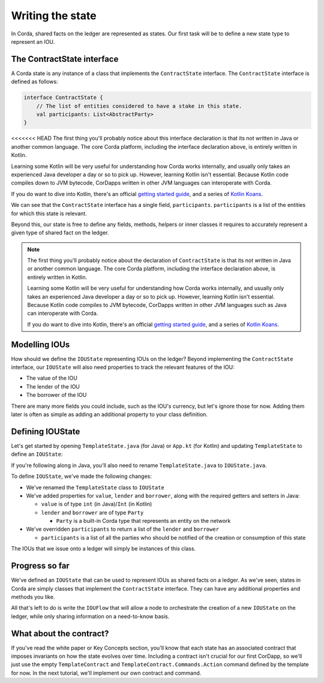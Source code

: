 .. highlight:: kotlin
.. raw:: html

   <script type="text/javascript" src="_static/jquery.js"></script>
   <script type="text/javascript" src="_static/codesets.js"></script>

Writing the state
=================

In Corda, shared facts on the ledger are represented as states. Our first task will be to define a new state type to
represent an IOU.

The ContractState interface
---------------------------
A Corda state is any instance of a class that implements the ``ContractState`` interface. The ``ContractState``
interface is defined as follows:

.. container:: codeset

    .. code-block:: kotlin

        interface ContractState {
            // The list of entities considered to have a stake in this state.
            val participants: List<AbstractParty>
        }

<<<<<<< HEAD
The first thing you'll probably notice about this interface declaration is that its not written in Java or another
common language. The core Corda platform, including the interface declaration above, is entirely written in Kotlin.

Learning some Kotlin will be very useful for understanding how Corda works internally, and usually only takes an
experienced Java developer a day or so to pick up. However, learning Kotlin isn't essential. Because Kotlin code
compiles down to JVM bytecode, CorDapps written in other JVM languages can interoperate with Corda.

If you do want to dive into Kotlin, there's an official
`getting started guide <https://kotlinlang.org/docs/tutorials/>`_, and a series of
`Kotlin Koans <https://kotlinlang.org/docs/tutorials/koans.html>`_.

We can see that the ``ContractState`` interface has a single field, ``participants``. ``participants`` is a list of the
entities for which this state is relevant.

Beyond this, our state is free to define any fields, methods, helpers or inner classes it requires to accurately
represent a given type of shared fact on the ledger.

.. note::

    The first thing you'll probably notice about the declaration of ``ContractState`` is that its not written in Java
    or another common language. The core Corda platform, including the interface declaration above, is entirely written
    in Kotlin.

    Learning some Kotlin will be very useful for understanding how Corda works internally, and usually only takes an
    experienced Java developer a day or so to pick up. However, learning Kotlin isn't essential. Because Kotlin code
    compiles to JVM bytecode, CorDapps written in other JVM languages such as Java can interoperate with Corda.

    If you do want to dive into Kotlin, there's an official
    `getting started guide <https://kotlinlang.org/docs/tutorials/>`_, and a series of
    `Kotlin Koans <https://kotlinlang.org/docs/tutorials/koans.html>`_.

Modelling IOUs
--------------
How should we define the ``IOUState`` representing IOUs on the ledger? Beyond implementing the ``ContractState``
interface, our ``IOUState`` will also need properties to track the relevant features of the IOU:

* The value of the IOU
* The lender of the IOU
* The borrower of the IOU

There are many more fields you could include, such as the IOU's currency, but let's ignore those for now. Adding them
later is often as simple as adding an additional property to your class definition.

Defining IOUState
-----------------
Let's get started by opening ``TemplateState.java`` (for Java) or ``App.kt`` (for Kotlin) and updating
``TemplateState`` to define an ``IOUState``:

.. container:: codeset

    .. literalinclude:: example-code/src/main/kotlin/net/corda/docs/tutorial/helloworld/state.kt
        :language: kotlin
        :start-after: DOCSTART 01
        :end-before: DOCEND 01

    .. literalinclude:: example-code/src/main/java/net/corda/docs/java/tutorial/helloworld/IOUState.java
        :language: java
        :start-after: DOCSTART 01
        :end-before: DOCEND 01

If you're following along in Java, you'll also need to rename ``TemplateState.java`` to ``IOUState.java``.

To define ``IOUState``, we've made the following changes:

* We've renamed the ``TemplateState`` class to ``IOUState``
* We've added properties for ``value``, ``lender`` and ``borrower``, along with the required getters and setters in
  Java:

  * ``value`` is of type ``int`` (in Java)/``Int`` (in Kotlin)
  * ``lender`` and ``borrower`` are of type ``Party``

    * ``Party`` is a built-in Corda type that represents an entity on the network

* We've overridden ``participants`` to return a list of the ``lender`` and ``borrower``

  * ``participants`` is a list of all the parties who should be notified of the creation or consumption of this state

The IOUs that we issue onto a ledger will simply be instances of this class.

Progress so far
---------------
We've defined an ``IOUState`` that can be used to represent IOUs as shared facts on a ledger. As we've seen, states in
Corda are simply classes that implement the ``ContractState`` interface. They can have any additional properties and
methods you like.

All that's left to do is write the ``IOUFlow`` that will allow a node to orchestrate the creation of a new ``IOUState``
on the ledger, while only sharing information on a need-to-know basis.

What about the contract?
------------------------
If you've read the white paper or Key Concepts section, you'll know that each state has an associated contract that
imposes invariants on how the state evolves over time. Including a contract isn't crucial for our first CorDapp, so
we'll just use the empty ``TemplateContract`` and ``TemplateContract.Commands.Action`` command defined by the template
for now. In the next tutorial, we'll implement our own contract and command.